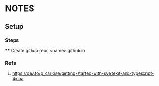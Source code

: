 * NOTES
** Setup
*** Steps
    **** Create github repo <name>.github.io
*** Refs
**** https://dev.to/p_carlose/getting-started-with-sveltekit-and-typescript-4maa
